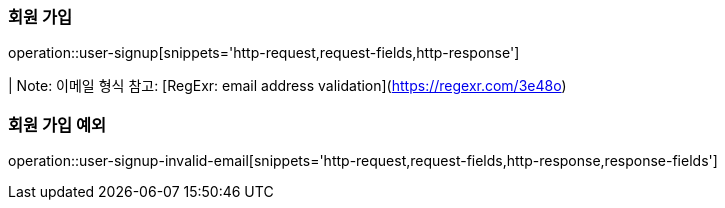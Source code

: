 [[auth]]

=== 회원 가입

operation::user-signup[snippets='http-request,request-fields,http-response']


| Note: 이메일 형식 참고: [RegExr: email address validation](https://regexr.com/3e48o)

=== 회원 가입 예외

operation::user-signup-invalid-email[snippets='http-request,request-fields,http-response,response-fields']